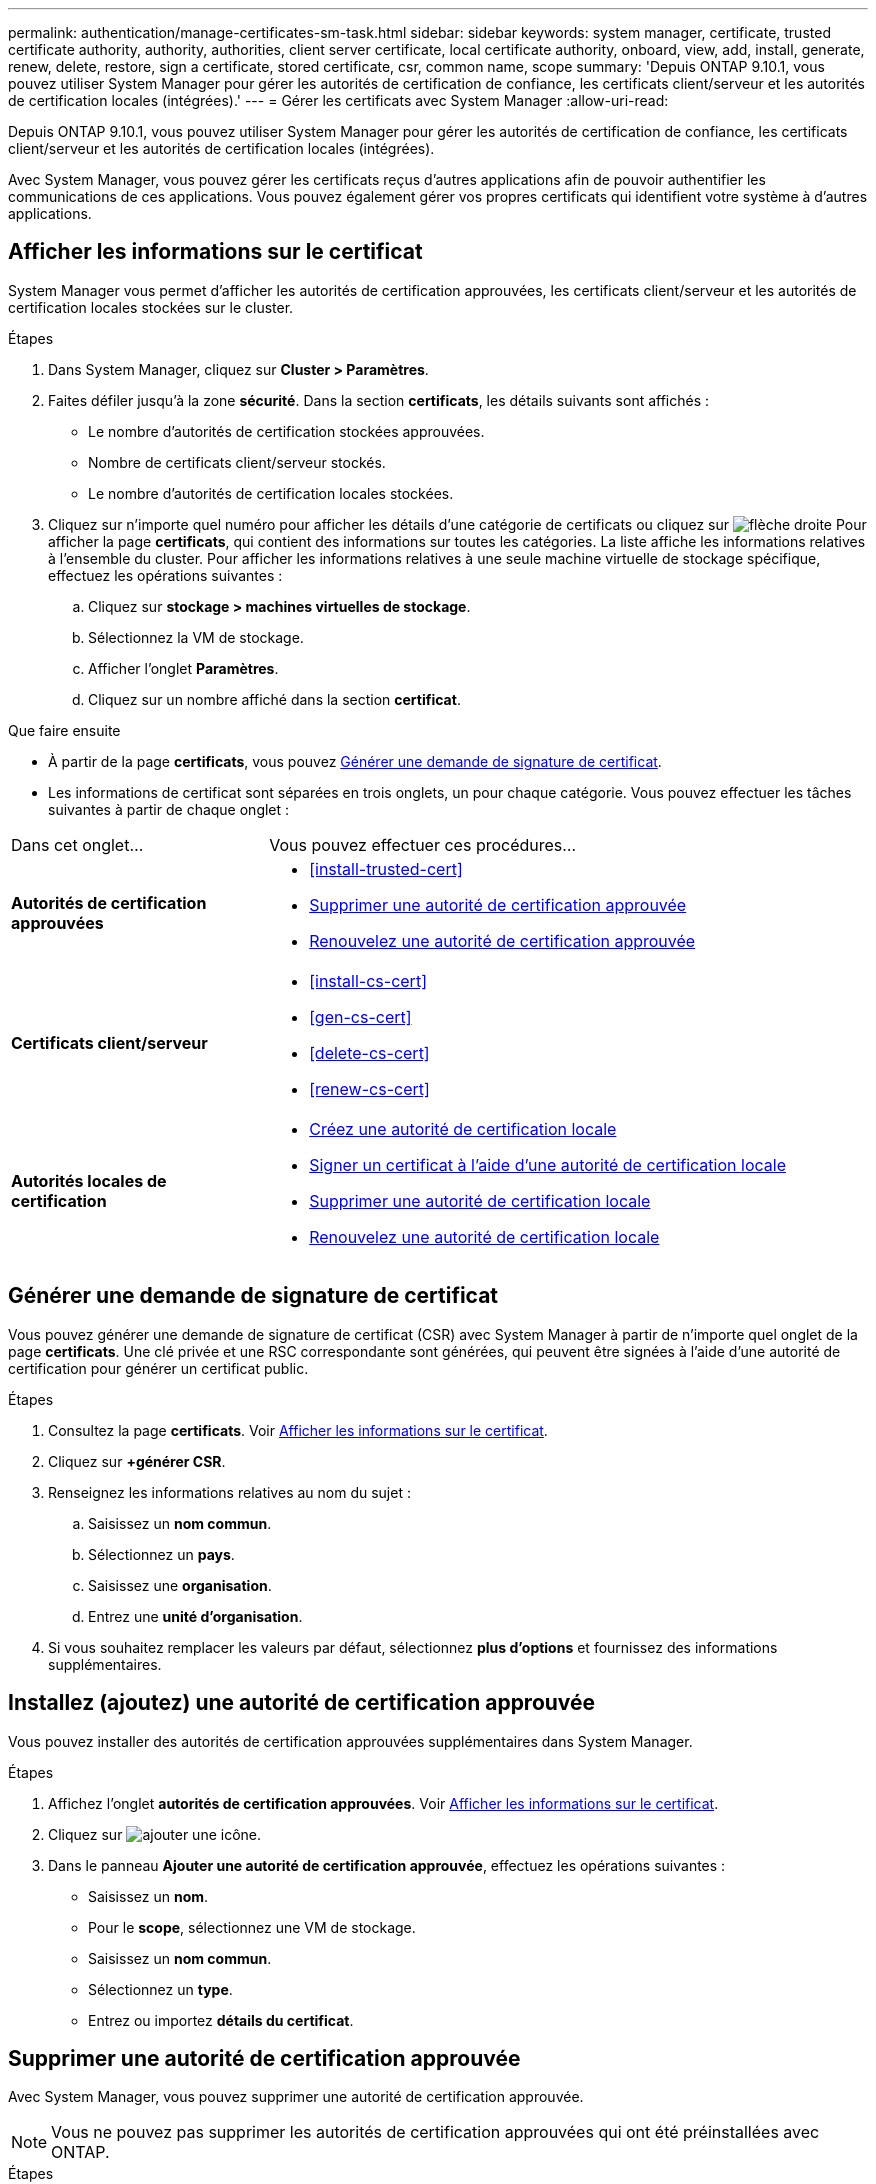 ---
permalink: authentication/manage-certificates-sm-task.html 
sidebar: sidebar 
keywords: system manager, certificate, trusted certificate authority, authority, authorities, client server certificate, local certificate authority, onboard, view, add, install, generate, renew, delete, restore, sign a certificate, stored certificate, csr, common name, scope 
summary: 'Depuis ONTAP 9.10.1, vous pouvez utiliser System Manager pour gérer les autorités de certification de confiance, les certificats client/serveur et les autorités de certification locales (intégrées).' 
---
= Gérer les certificats avec System Manager
:allow-uri-read: 


[role="lead"]
Depuis ONTAP 9.10.1, vous pouvez utiliser System Manager pour gérer les autorités de certification de confiance, les certificats client/serveur et les autorités de certification locales (intégrées).

Avec System Manager, vous pouvez gérer les certificats reçus d'autres applications afin de pouvoir authentifier les communications de ces applications. Vous pouvez également gérer vos propres certificats qui identifient votre système à d'autres applications.



== Afficher les informations sur le certificat

System Manager vous permet d'afficher les autorités de certification approuvées, les certificats client/serveur et les autorités de certification locales stockées sur le cluster.

.Étapes
. Dans System Manager, cliquez sur *Cluster > Paramètres*.
. Faites défiler jusqu'à la zone *sécurité*. Dans la section *certificats*, les détails suivants sont affichés :
+
** Le nombre d'autorités de certification stockées approuvées.
** Nombre de certificats client/serveur stockés.
** Le nombre d'autorités de certification locales stockées.


. Cliquez sur n'importe quel numéro pour afficher les détails d'une catégorie de certificats ou cliquez sur image:icon_arrow.gif["flèche droite"] Pour afficher la page *certificats*, qui contient des informations sur toutes les catégories. La liste affiche les informations relatives à l'ensemble du cluster. Pour afficher les informations relatives à une seule machine virtuelle de stockage spécifique, effectuez les opérations suivantes :
+
.. Cliquez sur *stockage > machines virtuelles de stockage*.
.. Sélectionnez la VM de stockage.
.. Afficher l'onglet *Paramètres*.
.. Cliquez sur un nombre affiché dans la section *certificat*.




.Que faire ensuite
* À partir de la page *certificats*, vous pouvez <<Générer une demande de signature de certificat>>.
* Les informations de certificat sont séparées en trois onglets, un pour chaque catégorie. Vous pouvez effectuer les tâches suivantes à partir de chaque onglet :


[cols="30,70"]
|===


| Dans cet onglet... | Vous pouvez effectuer ces procédures... 


 a| 
*Autorités de certification approuvées*
 a| 
* <<install-trusted-cert>>
* <<Supprimer une autorité de certification approuvée>>
* <<Renouvelez une autorité de certification approuvée>>




 a| 
*Certificats client/serveur*
 a| 
* <<install-cs-cert>>
* <<gen-cs-cert>>
* <<delete-cs-cert>>
* <<renew-cs-cert>>




 a| 
*Autorités locales de certification*
 a| 
* <<Créez une autorité de certification locale>>
* <<Signer un certificat à l'aide d'une autorité de certification locale>>
* <<Supprimer une autorité de certification locale>>
* <<Renouvelez une autorité de certification locale>>


|===


== Générer une demande de signature de certificat

Vous pouvez générer une demande de signature de certificat (CSR) avec System Manager à partir de n'importe quel onglet de la page *certificats*. Une clé privée et une RSC correspondante sont générées, qui peuvent être signées à l'aide d'une autorité de certification pour générer un certificat public.

.Étapes
. Consultez la page *certificats*. Voir <<Afficher les informations sur le certificat>>.
. Cliquez sur *+générer CSR*.
. Renseignez les informations relatives au nom du sujet :
+
.. Saisissez un *nom commun*.
.. Sélectionnez un *pays*.
.. Saisissez une *organisation*.
.. Entrez une *unité d'organisation*.


. Si vous souhaitez remplacer les valeurs par défaut, sélectionnez *plus d'options* et fournissez des informations supplémentaires.




== Installez (ajoutez) une autorité de certification approuvée

Vous pouvez installer des autorités de certification approuvées supplémentaires dans System Manager.

.Étapes
. Affichez l'onglet *autorités de certification approuvées*. Voir <<Afficher les informations sur le certificat>>.
. Cliquez sur image:icon_add_blue_bg.gif["ajouter une icône"].
. Dans le panneau *Ajouter une autorité de certification approuvée*, effectuez les opérations suivantes :
+
** Saisissez un *nom*.
** Pour le *scope*, sélectionnez une VM de stockage.
** Saisissez un *nom commun*.
** Sélectionnez un *type*.
** Entrez ou importez *détails du certificat*.






== Supprimer une autorité de certification approuvée

Avec System Manager, vous pouvez supprimer une autorité de certification approuvée.


NOTE: Vous ne pouvez pas supprimer les autorités de certification approuvées qui ont été préinstallées avec ONTAP.

.Étapes
. Affichez l'onglet *autorités de certification approuvées*. Voir <<Afficher les informations sur le certificat>>.
. Cliquez sur le nom de l'autorité de certification approuvée.
. Cliquez sur image:icon_kabob.gif["icône kebab"] En regard du nom, cliquez sur *Supprimer*.




== Renouvelez une autorité de certification approuvée

Avec System Manager, vous pouvez renouveler une autorité de certification de confiance qui a expiré ou est sur le point d'expirer.

.Étapes
. Affichez l'onglet *autorités de certification approuvées*. Voir <<Afficher les informations sur le certificat>>.
. Cliquez sur le nom de l'autorité de certification approuvée.
. Cliquez sur image:icon_kabob.gif["icône kebab"] En regard du nom, cliquez sur *renouveler*.




== Installez (ajoutez) un certificat client/serveur

System Manager vous permet d'installer des certificats client/serveur supplémentaires.

.Étapes
. Afficher l'onglet *certificats client/serveur*. Voir <<Afficher les informations sur le certificat>>.
. Cliquez sur image:icon_add_blue_bg.gif["ajouter une icône"].
. Sur le panneau *Ajouter un certificat client/serveur*, effectuez les opérations suivantes :
+
** Saisissez un *nom de certificat*.
** Pour le *scope*, sélectionnez une VM de stockage.
** Saisissez un *nom commun*.
** Sélectionnez un *type*.
** Entrez ou importez *détails du certificat*. Vous pouvez écrire ou copier et coller les détails du certificat à partir d'un fichier texte ou importer le texte d'un fichier de certificat en cliquant sur *Importer*.
** Saisissez une clé *privée*. Vous pouvez écrire ou copier et coller la clé privée à partir d'un fichier texte ou importer le texte d'un fichier de clé privée en cliquant sur *Importer*.






== Générer (ajouter) un certificat client/serveur auto-signé

System Manager vous permet de générer des certificats client/serveur autosignés supplémentaires.

.Étapes
. Afficher l'onglet *certificats client/serveur*. Voir <<Afficher les informations sur le certificat>>.
. Cliquez sur *+générer un certificat auto-signé*.
. Dans le panneau *générer un certificat auto-signé*, effectuez les opérations suivantes :
+
** Saisissez un *nom de certificat*.
** Pour le *scope*, sélectionnez une VM de stockage.
** Saisissez un *nom commun*.
** Sélectionnez un *type*.
** Sélectionnez une fonction *hachage*.
** Sélectionnez un *taille de clé*.
** Sélectionnez une *VM de stockage*.






== Supprimer un certificat client/serveur

Avec System Manager, vous pouvez supprimer les certificats client/serveur.

.Étapes
. Afficher l'onglet *certificats client/serveur*. Voir <<Afficher les informations sur le certificat>>.
. Cliquez sur le nom du certificat client/serveur.
. Cliquez sur image:icon_kabob.gif["icône kebab"] En regard du nom, cliquez sur *Supprimer*.




== Renouveler un certificat client/serveur

Avec System Manager, vous pouvez renouveler un certificat client/serveur qui a expiré ou est sur le point d'expirer.

.Étapes
. Afficher l'onglet *certificats client/serveur*. Voir <<Afficher les informations sur le certificat>>.
. Cliquez sur le nom du certificat client/serveur.
. Cliquez sur image:icon_kabob.gif["icône kebab"] En regard du nom, cliquez sur *renouveler*.




== Créez une autorité de certification locale

Avec System Manager, vous pouvez créer une nouvelle autorité de certification locale.

.Étapes
. Affichez l'onglet *autorités locales de certification*. Voir <<Afficher les informations sur le certificat>>.
. Cliquez sur image:icon_add_blue_bg.gif["ajouter une icône"].
. Dans le panneau *Ajouter une autorité de certification locale*, effectuez les opérations suivantes :
+
** Saisissez un *nom*.
** Pour le *scope*, sélectionnez une VM de stockage.
** Saisissez un *nom commun*.


. Si vous souhaitez remplacer les valeurs par défaut, sélectionnez *plus d'options* et fournissez des informations supplémentaires.




== Signer un certificat à l'aide d'une autorité de certification locale

Dans System Manager, vous pouvez signer un certificat à l'aide d'une autorité de certification locale.

.Étapes
. Affichez l'onglet *autorités locales de certification*. Voir <<Afficher les informations sur le certificat>>.
. Cliquez sur le nom de l'autorité de certification locale.
. Cliquez sur image:icon_kabob.gif["icône kebab"] En regard du nom, cliquez sur *signer un certificat*.
. Remplissez le formulaire *signer une demande de signature de certificat*.
+
** Vous pouvez coller le contenu de la signature de certificat ou importer un fichier de demande de signature de certificat en cliquant sur *Importer*.
** Indiquez le nombre de jours pendant lesquels le certificat sera valide.






== Supprimer une autorité de certification locale

Avec System Manager, vous pouvez supprimer une autorité de certification locale.

.Étapes
. Affichez l'onglet *local Certificate Authority*. Voir <<Afficher les informations sur le certificat>>.
. Cliquez sur le nom de l'autorité de certification locale.
. Cliquez sur image:icon_kabob.gif["icône kebab"] En regard du nom, cliquez sur *Supprimer*.




== Renouvelez une autorité de certification locale

Avec System Manager, vous pouvez renouveler une autorité de certification locale qui a expiré ou est sur le point d'expirer.

.Étapes
. Affichez l'onglet *local Certificate Authority*. Voir <<Afficher les informations sur le certificat>>.
. Cliquez sur le nom de l'autorité de certification locale.
. Cliquez sur image:icon_kabob.gif["icône kebab"] En regard du nom, cliquez sur *renouveler*.

